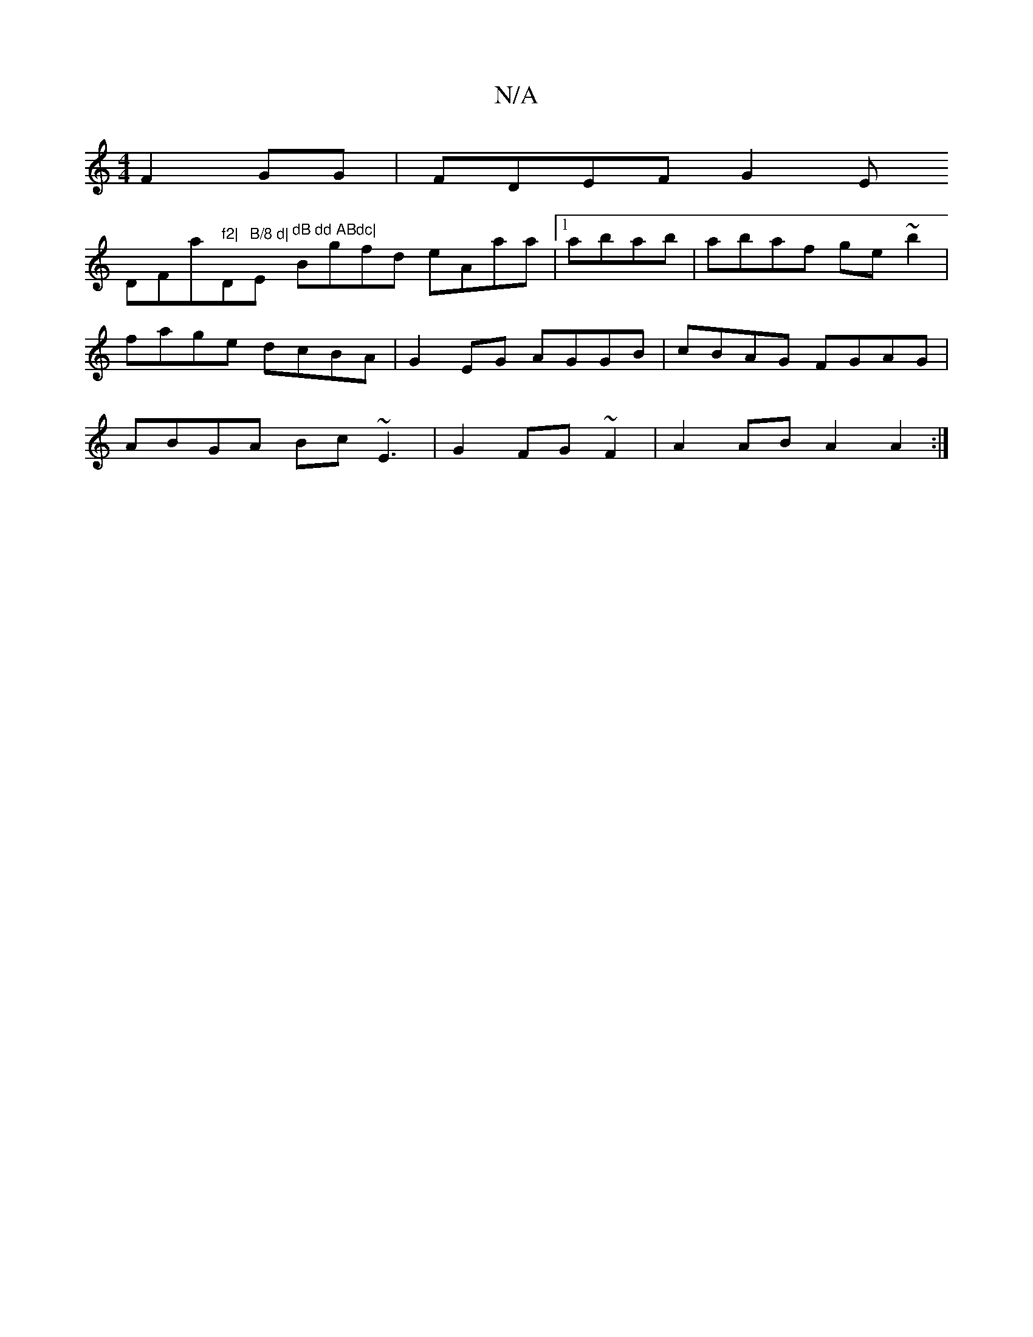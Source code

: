 X:1
T:N/A
M:4/4
R:N/A
K:Cmajor
F2GG|FDEF G2 E!DmF#/a" f2| "D"B/8 d|"Em"^dB dd ABdc|
Bgfd eAaa|1 abab|abaf ge~b2|fage dcBA|G2EG AGGB|
cBAG FGAG|ABGA Bc~E3|G2 FG~F2|
A2AB A2 A2:|

|: {E}G2 B/2CA,C B,£,B,C3 | "Fm"BG (3cBA "G"DGEE|(3BG